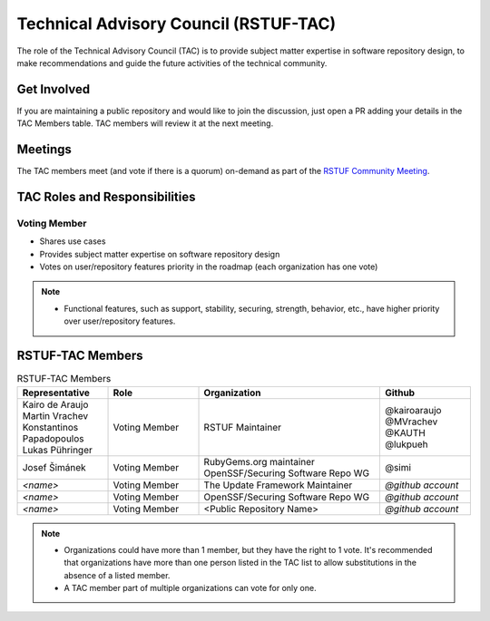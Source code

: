 ######################################
Technical Advisory Council (RSTUF-TAC)
######################################

The role of the Technical Advisory Council (TAC) is to provide subject matter
expertise in software repository design, to make recommendations and guide the
future activities of the technical community.

Get Involved
############

If you are maintaining a public repository and would like to join the
discussion, just open a PR adding your details in the TAC Members table.
TAC members will review it at the next meeting.

Meetings
########

The TAC members meet (and vote if there is a quorum) on-demand as part of the
`RSTUF Community Meeting <https://repository-service-tuf.readthedocs.io/en/stable/devel/contributing.html#meetings>`_.

TAC Roles and Responsibilities
##############################

Voting Member
=============

* Shares use cases
* Provides subject matter expertise on software repository design
* Votes on user/repository features priority in the roadmap (each organization
  has one vote)

.. note::

  * Functional features, such as support, stability, securing, strength,
    behavior, etc., have higher priority over user/repository features.

RSTUF-TAC Members
#################

.. list-table:: RSTUF-TAC Members
    :header-rows: 1
    :widths: 20 20 40 20

    * - Representative
      - Role
      - Organization
      - Github
    * - | Kairo de Araujo
        | Martin Vrachev
        | Konstantinos Papadopoulos
        | Lukas Pühringer
      - Voting Member
      - RSTUF Maintainer
      - | @kairoaraujo
        | @MVrachev
        | @KAUTH
        | @lukpueh
    * - Josef Šimánek
      - Voting Member
      - | RubyGems.org maintainer
        | OpenSSF/Securing Software Repo WG
      - @simi
    * - `<name>`
      - Voting Member
      - The Update Framework Maintainer
      - `@github account`
    * - `<name>`
      - Voting Member
      - OpenSSF/Securing Software Repo WG
      - `@github account`
    * - `<name>`
      - Voting Member
      - <Public Repository Name>
      - `@github account`

.. note::

  * Organizations could have more than 1 member, but they have the right to 1
    vote. It's recommended that organizations have more than one person listed
    in the TAC list to allow substitutions in the absence of a listed member.
  * A TAC member part of multiple organizations can vote for only one.
